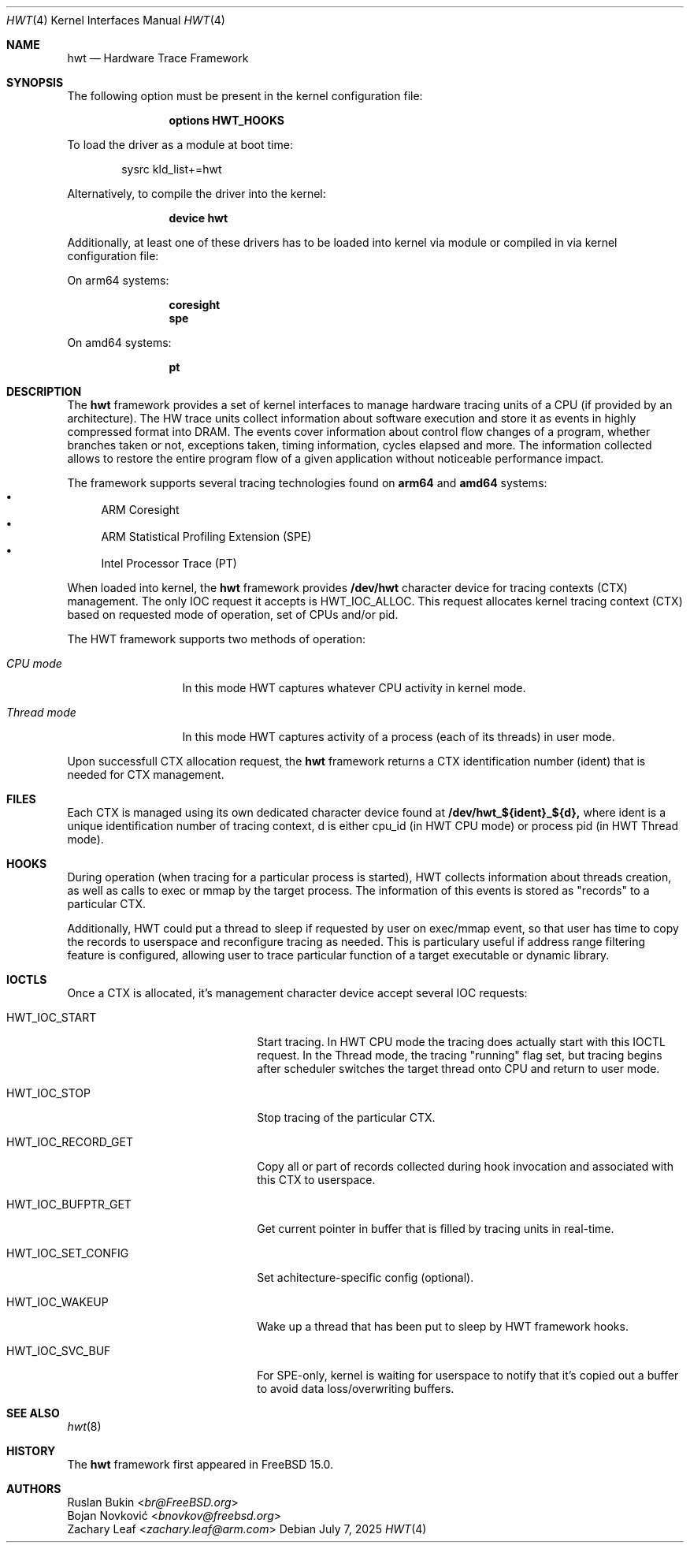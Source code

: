 .\" Copyright (c) 2025 Ruslan Bukin <br@bsdpad.com>
.\"
.\" Redistribution and use in source and binary forms, with or without
.\" modification, are permitted provided that the following conditions
.\" are met:
.\" 1. Redistributions of source code must retain the above copyright
.\"    notice, this list of conditions and the following disclaimer.
.\" 2. Redistributions in binary form must reproduce the above copyright
.\"    notice, this list of conditions and the following disclaimer in the
.\"    documentation and/or other materials provided with the distribution.
.\"
.\" THIS SOFTWARE IS PROVIDED BY THE AUTHOR AND CONTRIBUTORS ``AS IS'' AND
.\" ANY EXPRESS OR IMPLIED WARRANTIES, INCLUDING, BUT NOT LIMITED TO, THE
.\" IMPLIED WARRANTIES OF MERCHANTABILITY AND FITNESS FOR A PARTICULAR PURPOSE
.\" ARE DISCLAIMED.  IN NO EVENT SHALL THE AUTHOR OR CONTRIBUTORS BE LIABLE
.\" FOR ANY DIRECT, INDIRECT, INCIDENTAL, SPECIAL, EXEMPLARY, OR CONSEQUENTIAL
.\" DAMAGES (INCLUDING, BUT NOT LIMITED TO, PROCUREMENT OF SUBSTITUTE GOODS
.\" OR SERVICES; LOSS OF USE, DATA, OR PROFITS; OR BUSINESS INTERRUPTION)
.\" HOWEVER CAUSED AND ON ANY THEORY OF LIABILITY, WHETHER IN CONTRACT, STRICT
.\" LIABILITY, OR TORT (INCLUDING NEGLIGENCE OR OTHERWISE) ARISING IN ANY WAY
.\" OUT OF THE USE OF THIS SOFTWARE, EVEN IF ADVISED OF THE POSSIBILITY OF
.\" SUCH DAMAGE.
.\"
.Dd July 7, 2025
.Dt HWT 4
.Os
.Sh NAME
.Nm hwt
.Nd "Hardware Trace Framework"
.Sh SYNOPSIS
The following option must be present in the kernel configuration file:
.Bd -ragged -offset indent
.Cd "options HWT_HOOKS"
.Ed
.Pp
To load the driver as a module at boot time:
.Bd -literal -offset indent
sysrc kld_list+=hwt
.Ed
.Pp
Alternatively, to compile the driver into the kernel:
.Bd -ragged -offset indent
.Cd "device hwt"
.Ed
.Pp
Additionally, at least one of these drivers has to be loaded into kernel via
module or compiled in via kernel configuration file:
.Pp
On arm64 systems:
.Bd -ragged -offset indent
.Cd "coresight"
.Cd "spe"
.Ed
.Pp
On amd64 systems:
.Bd -ragged -offset indent
.Cd "pt"
.Ed
.Sh DESCRIPTION
The
.Nm
framework provides a set of kernel interfaces to manage hardware tracing units
of a CPU (if provided by an architecture). The HW trace units collect
information about software execution and store it as events in highly
compressed format into DRAM.
The events cover information about control flow changes of a program, whether
branches taken or not, exceptions taken, timing information, cycles elapsed and
more.
The information collected allows to restore the entire program flow of a given
application without noticeable performance impact.
.Pp
The framework supports several tracing technologies found on
.Cd arm64
and
.Cd amd64
systems:
.Bl -bullet -compact
.It
ARM Coresight
.It
ARM Statistical Profiling Extension (SPE)
.It
Intel Processor Trace (PT)
.El
.Pp
When loaded into kernel, the
.Nm
framework provides
.Cd /dev/hwt
character device for tracing contexts (CTX) management.
The only IOC request it accepts is HWT_IOC_ALLOC.
This request allocates kernel tracing context (CTX) based on requested mode of
operation, set of CPUs and/or pid.
.Pp
The HWT framework supports two methods of operation:
.Bl -tag -width ".Em Thread mode"
.It Em CPU mode
In this mode HWT captures whatever CPU activity in kernel mode.
.It Em Thread mode
In this mode HWT captures activity of a process (each of its threads) in user
mode.
.El
.Pp
Upon successfull CTX allocation request, the
.Nm
framework returns a CTX identification number (ident) that is needed for CTX
management.
.Pp
.Sh FILES
Each CTX is managed using its own dedicated character device found at
.Cd /dev/hwt_${ident}_${d},
where ident is a unique identification number of tracing context, d is either
cpu_id (in HWT CPU mode) or process pid (in HWT Thread mode).
.Sh HOOKS
During operation (when tracing for a particular process is started), HWT
collects information about threads creation, as well as calls to exec or
mmap by the target process.
The information of this events is stored as "records" to a particular CTX.
.Pp
Additionally, HWT could put a thread to sleep if requested by user on exec/mmap
event, so that user has time to copy the records to userspace and reconfigure
tracing as needed.
This is particulary useful if address range filtering feature is configured,
allowing user to trace particular function of a target executable or dynamic
library.
.Sh IOCTLS
Once a CTX is allocated, it's management character device accept several IOC
requests:
.Bl -tag -width 01234567890123aaabbb
.It HWT_IOC_START
Start tracing.
In HWT CPU mode the tracing does actually start with this IOCTL request.
In the Thread mode, the tracing "running" flag set, but tracing begins after
scheduler switches the target thread onto CPU and return to user mode.
.It HWT_IOC_STOP
Stop tracing of the particular CTX.
.It HWT_IOC_RECORD_GET
Copy all or part of records collected during hook invocation and associated
with this CTX to userspace.
.It HWT_IOC_BUFPTR_GET
Get current pointer in buffer that is filled by tracing units in real-time.
.It HWT_IOC_SET_CONFIG
Set achitecture-specific config (optional).
.It HWT_IOC_WAKEUP
Wake up a thread that has been put to sleep by HWT framework hooks.
.It HWT_IOC_SVC_BUF
For SPE-only, kernel is waiting for userspace to notify that it's copied out
a buffer to avoid data loss/overwriting buffers.
.El
.Sh SEE ALSO
.Xr hwt 8
.Sh HISTORY
The
.Nm
framework first appeared in
.Fx 15.0 .
.Sh AUTHORS
.An Ruslan Bukin Aq Mt br@FreeBSD.org
.An Bojan Novković Aq Mt bnovkov@freebsd.org
.An Zachary Leaf Aq Mt zachary.leaf@arm.com
